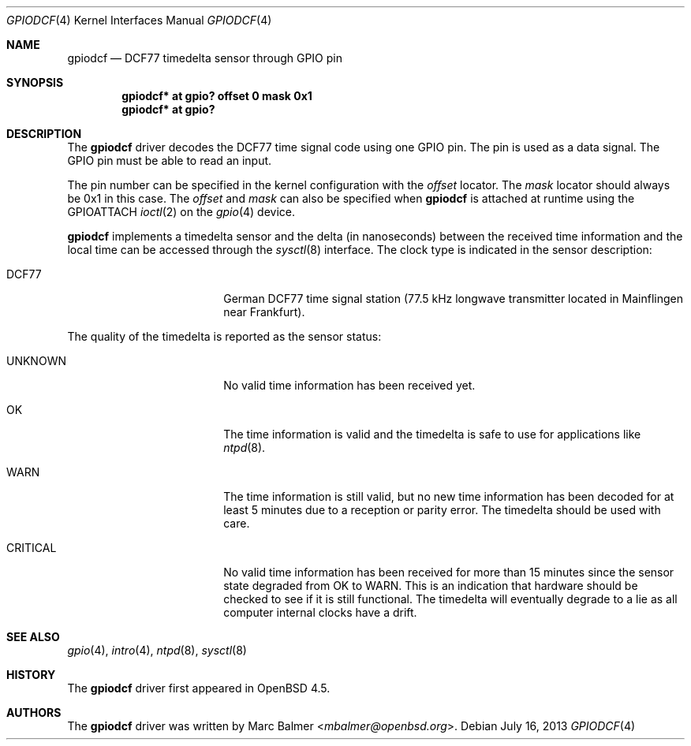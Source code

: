 .\"	$OpenBSD: gpiodcf.4,v 1.4 2013/07/16 16:05:48 schwarze Exp $
.\"
.\" Copyright (c) 2008 Marc Balmer <mbalmer@openbsd.org>
.\"
.\" Permission to use, copy, modify, and distribute this software for any
.\" purpose with or without fee is hereby granted, provided that the above
.\" copyright notice and this permission notice appear in all copies.
.\"
.\" THE SOFTWARE IS PROVIDED "AS IS" AND THE AUTHOR DISCLAIMS ALL WARRANTIES
.\" WITH REGARD TO THIS SOFTWARE INCLUDING ALL IMPLIED WARRANTIES OF
.\" MERCHANTABILITY AND FITNESS. IN NO EVENT SHALL THE AUTHOR BE LIABLE FOR
.\" ANY SPECIAL, DIRECT, INDIRECT, OR CONSEQUENTIAL DAMAGES OR ANY DAMAGES
.\" WHATSOEVER RESULTING FROM LOSS OF USE, DATA OR PROFITS, WHETHER IN AN
.\" ACTION OF CONTRACT, NEGLIGENCE OR OTHER TORTIOUS ACTION, ARISING OUT OF
.\" OR IN CONNECTION WITH THE USE OR PERFORMANCE OF THIS SOFTWARE.
.\"
.Dd $Mdocdate: July 16 2013 $
.Dt GPIODCF 4
.Os
.Sh NAME
.Nm gpiodcf
.Nd DCF77 timedelta sensor through GPIO pin
.Sh SYNOPSIS
.Cd "gpiodcf* at gpio? offset 0 mask 0x1"
.Cd "gpiodcf* at gpio?"
.Sh DESCRIPTION
The
.Nm
driver decodes the DCF77 time signal code using one GPIO pin.
The pin is used as a data signal.
The GPIO pin must be able to read an input.
.Pp
The pin number can be specified in the kernel configuration with the
.Ar offset
locator.
The
.Ar mask
locator should always be 0x1 in this case.
The
.Ar offset
and
.Ar mask
can also be specified when
.Nm
is attached at runtime using the
.Dv GPIOATTACH
.Xr ioctl 2
on the
.Xr gpio 4
device.
.Pp
.Nm
implements a timedelta sensor and the delta (in nanoseconds) between the
received time information and the local time can be accessed through the
.Xr sysctl 8
interface.
The clock type is indicated in the sensor description:
.Bl -tag -width "CRITICALXX" -offset indent
.It DCF77
German DCF77 time signal station
(77.5 kHz longwave transmitter located in Mainflingen near Frankfurt).
.El
.Pp
The quality of the timedelta is reported as the sensor status:
.Bl -tag -width "CRITICALXX" -offset indent
.It UNKNOWN
No valid time information has been received yet.
.It OK
The time information is valid and the timedelta is safe to use for
applications like
.Xr ntpd 8 .
.It WARN
The time information is still valid, but no new time information has been
decoded for at least 5 minutes due to a reception or parity error.
The timedelta should be used with care.
.It CRITICAL
No valid time information has been received for more than 15 minutes since
the sensor state degraded from OK to WARN.
This is an indication that hardware should be checked
to see if it is still functional.
The timedelta will eventually degrade to a lie
as all computer internal clocks have a drift.
.El
.Sh SEE ALSO
.Xr gpio 4 ,
.Xr intro 4 ,
.Xr ntpd 8 ,
.Xr sysctl 8
.Sh HISTORY
The
.Nm
driver first appeared in
.Ox 4.5 .
.Sh AUTHORS
.An -nosplit
The
.Nm
driver was written by
.An Marc Balmer Aq Mt mbalmer@openbsd.org .
